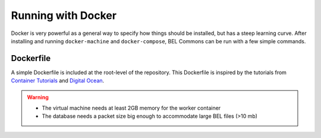 Running with Docker
===================
Docker is very powerful as a general way to specify how things should be installed, but has a steep learning curve.
After installing and running ``docker-machine`` and ``docker-compose``, BEL Commons can be run with a few simple
commands.

Dockerfile
----------
A simple Dockerfile is included at the root-level of the repository. This Dockerfile is inspired by the tutorials from
`Container Tutorials <http://containertutorials.com/docker-compose/flask-simple-app.html>`_ and
`Digital Ocean <https://www.digitalocean.com/community/tutorials/docker-explained-how-to-containerize-python-web-applications>`_.

.. warning::

    - The virtual machine needs at least 2GB memory for the worker container
    - The database needs a packet size big enough to accommodate large BEL files (>10 mb)
